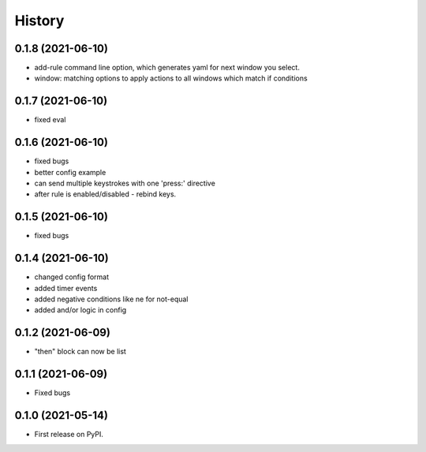 =======
History
=======

0.1.8 (2021-06-10)
------------------

- add-rule command line option, which generates yaml for next window you select.
- window: matching options to apply actions to all windows which match if conditions

0.1.7 (2021-06-10)
------------------

- fixed eval

0.1.6 (2021-06-10)
------------------

- fixed bugs
- better config example
- can send multiple keystrokes with one 'press:' directive
- after rule is enabled/disabled - rebind keys.

0.1.5 (2021-06-10)
------------------

- fixed bugs

0.1.4 (2021-06-10)
------------------

- changed config format
- added timer events
- added negative conditions like ne for not-equal
- added and/or logic in config

0.1.2 (2021-06-09)
------------------

* "then" block can now be list

0.1.1 (2021-06-09)
------------------

* Fixed bugs

0.1.0 (2021-05-14)
------------------

* First release on PyPI.

